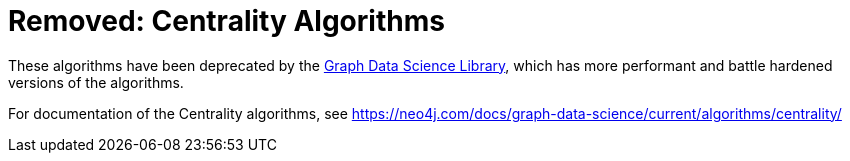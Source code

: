 [[centrality]]
= Removed: Centrality Algorithms
:description: This section describes centrality algorithms in the APOC library.



These algorithms have been deprecated by the https://neo4j.com/docs/graph-data-science/current/[Graph Data Science Library^], which has more performant and battle hardened versions of the algorithms.

For documentation of the Centrality algorithms, see https://neo4j.com/docs/graph-data-science/current/algorithms/centrality/

